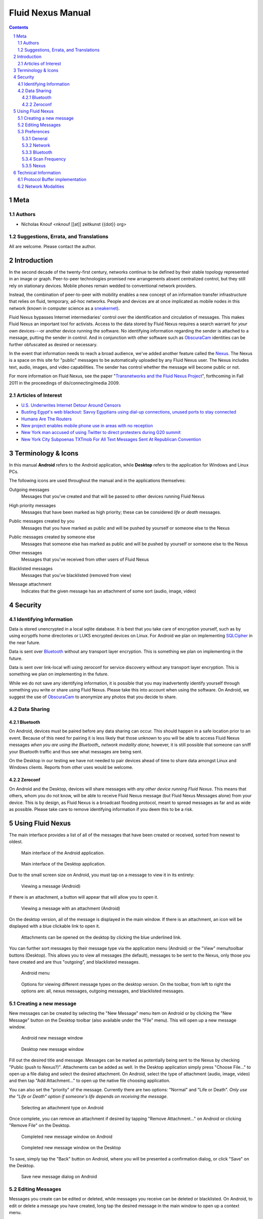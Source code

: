 =======================================
Fluid Nexus Manual
=======================================

.. ------------------------------------
.. TODO

.. contents::
.. sectnum::
.. footer:: Document generated from reStructuredText_ plaintext markup source
            on |date| at |time|.

.. |date| date::
.. |time| date:: %H:%M:%S

.. |copy| unicode:: U+000A9 .. COPYRIGHT SIGN

Meta
====

Authors
-------

- Nicholas Knouf <nknouf [[at]] zeitkunst {{dot}} org>

Suggestions, Errata, and Translations
--------------------------------------

All are welcome.  Please contact the author.


Introduction
============

In the second decade of the twenty-first century, networks continue to be defined by their stable topology represented in an image or graph.  Peer-to-peer technologies promised new arrangements absent centralized control, but they still rely on stationary devices.  Mobile phones remain wedded to conventional network providers.

Instead, the combination of peer-to-peer with mobility enables a new concept of an information transfer infrastructure that relies on fluid, temporary, ad-hoc networks.  People and devices are at once implicated as mobile nodes in this network (known in computer science as a `sneakernet <http://en.wikipedia.org/wiki/Sneakernet>`_).

Fluid Nexus bypasses Internet intermediaries' control over the identification and circulation of messages.  This makes Fluid Nexus an important tool for activists.  Access to the data stored by Fluid Nexus requires a search warrant for *your own* devices---or another device running the software.  No identifying information regarding the sender is attached to a message, putting the sender in control.  And in conjunction with other software such as `ObscuraCam <https://guardianproject.info/apps/securecam/>`_ identities can be further obfuscated as desired or necessary.

In the event that information needs to reach a broad audience, we've added another feature called the `Nexus <http://fluidnexus.net/nexus>`_.  The Nexus is a space on this site for "public" messages to be automatically uploaded by any Fluid Nexus user.  The Nexus includes text, audio, images, and video capabilities.  The sender has control whether the message will become public or not.

For more information on Fluid Nexus, see the paper "`Transnetworks and the Fluid Nexus Project`_", forthcoming in Fall 2011 in the proceedings of dis/connecting/media 2009.

Articles of Interest
--------------------

* `U.S. Underwrites Internet Detour Around Censors <https://www.nytimes.com/2011/06/12/world/12internet.html?pagewanted=1&_r=1&hp>`_

* `Busting Egypt's web blackout: Savvy Egyptians using dial-up connections, unused ports to stay connected <http://www.cbc.ca/news/technology/story/2011/01/28/f-egypt-web-blackout.html>`_

* `Humans Are The Routers <http://techcrunch.com/2011/02/27/humans-are-the-routers/>`_

* `New project enables mobile phone use in areas with no reception <http://www.physorg.com/news198298057.html>`_

* `New York man accused of using Twitter to direct protesters during G20 summit <http://www.guardian.co.uk/world/2009/oct/04/man-arrested-twitter-g20-us?INTCMP=SRCH>`_

* `New York City Subpoenas TXTmob For All Text Messages Sent At Republican Convention <http://www.techdirt.com/articles/20080330/234737699.shtml>`_

Terminology & Icons
===================

In this manual **Android** refers to the Android application, while **Desktop** refers to the application for Windows and Linux PCs.

The following icons are used throughout the manual and in the applications themselves:

.. |menu_outgoing| image:: images/menu_outgoing.png
    :alt: Outgoing messages
    :width: 48px

|menu_outgoing| Outgoing messages
    Messages that you've created and that will be passed to other devices running Fluid Nexus

.. |menu_high_priority| image:: images/menu_high_priority.png
    :alt: High priority messages
    :width: 48px

|menu_high_priority| High priority messages
    Messages that have been marked as high priority; these can be considered *life or death* messages.

.. |menu_public| image:: images/menu_public.png
    :alt: Public messages created by you
    :width: 48px

|menu_public| Public messages created by you
    Messages that you have marked as public and will be pushed by yourself or someone else to the Nexus

.. |menu_public_other| image:: images/menu_public_other.png
    :alt: Public messages created by someone else
    :width: 48px

|menu_public_other| Public messages created by someone else
    Messages that someone else has marked as public and will be pushed by yourself or someone else to the Nexus


.. |menu_all| image:: images/menu_all.png
    :alt: Other messages
    :width: 48px

|menu_all| Other messages
    Messages that you've received from other users of Fluid Nexus

.. |menu_blacklist| image:: images/menu_blacklist.png
    :alt: Blacklisted messages
    :width: 48px

|menu_blacklist| Blacklisted messages
    Messages that you've blacklisted (removed from view)

.. |attachment_icon| image:: images/attachment_icon.png
    :alt: Attachment
    :width: 48px

|attachment_icon| Message attachment
    Indicates that the given message has an attachment of some sort (audio, image, video)

Security
========

Identifying Information
-----------------------

Data is stored unencrypted in a local sqlite database.  It is best that you     take care of encryption yourself, such as by using ecryptfs home directories or LUKS encrypted devices on Linux.  For Android we plan on implementing `SQLCipher <https://guardianproject.info/code/sqlcipher/>`_ in the near future.

Data is sent over Bluetooth_ without any transport layer encryption.  This is    something we plan on implementing in the future.

Data is sent over link-local wifi using zeroconf for service discovery without  any transport layer encryption.  This is something we plan on implementing in   the future.

While we do not save any identifying information, it is possible that you may inadvertently identify yourself through something you write or share using Fluid Nexus.  Please take this into account when using the software.  On Android, we suggest the use of `ObscuraCam <https://guardianproject.info/apps/securecam/>`_ to anonymize any photos that you decide to share.

Data Sharing
------------

Bluetooth
+++++++++

On Android, devices must be paired before any data sharing can occur.  This should happen in a safe location prior to an event.  Because of this need for pairing it is less likely that those unknown to you will be able to access Fluid Nexus messages *when you are using the Bluetooth_ network modality alone*; however, it is still possible that someone can sniff your Bluetooth traffic and thus see what messages are being sent.

On the Desktop in our testing we have not needed to pair devices ahead of time to share data amongst Linux and Windows clients.  Reports from other uses would be welcome.

Zeroconf
++++++++

On Android and the Desktop, devices will share messages with *any other device running Fluid Nexus*.  This means that others, whom you do not know, will be able to receive Fluid Nexus message (but Fluid Nexus Messages alone) from your device.  This is by design, as Fluid Nexus is a broadcast flooding protocol, meant to spread messages as far and as wide as possible.  Please take care to remove identifying information if you deem this to be a risk.

Using Fluid Nexus
=================

The main interface provides a list of all of the messages that have been created or received, sorted from newest to oldest.

.. figure:: images/android_main_interface.png
    :alt: android main interface
    :width: 400px

    Main interface of the Android application.

.. figure:: images/desktop_main_interface.png
    :alt: desktop main interface
    :width: 400px

    Main interface of the Desktop application.

Due to the small screen size on Android, you must tap on a message to view it in its entirety:

.. figure:: images/android_view_message.png
    :alt: android view message
    :width: 400px

    Viewing a message (Android)

If there is an attachment, a button will appear that will allow you to open it.

.. figure:: images/android_view_message_attachment.png
    :alt: android view message attachment
    :width: 400px

    Viewing a message with an attachment (Android)

On the desktop version, all of the message is displayed in the main window.  If there is an attachment, an icon will be displayed with a blue clickable link to open it.

.. figure:: images/desktop_main_interface.png
    :alt: desktop main interface
    :width: 400px

    Attachments can be opened on the desktop by clicking the blue underlined link.

You can further sort messages by their message type via the application menu (Android) or the "View" menu/toolbar buttons (Desktop).  This allows you to view all messages (the default), messages to be sent to the Nexus, only those you have created and are thus "outgoing", and blacklisted messages.

.. figure:: images/android_menu.png
    :alt: android menu
    :width: 400px

    Android menu

.. figure:: images/desktop_view_message_type.png
    :alt: desktop view message types
    :width: 400px

    Options for viewing different message types on the desktop version.  On the toolbar, from left to right the options are: all, nexus messages, outgoing messages, and blacklisted messages.

Creating a new message
----------------------

New messages can be created by selecting the "New Message" menu item on Android or by clicking the "New Message" button on the Desktop toolbar (also available under the "File" menu).  This will open up a new message window.

.. figure:: images/android_new_message.png
    :alt: android new message
    :width: 400px

    Android new message window 

.. figure:: images/desktop_new_message.png
    :alt: Desktop new message window
    :width: 400px

    Desktop new message window

Fill out the desired title and message.  Messages can be marked as potentially being sent to the Nexus by checking "Public (push to Nexus?)".  Attachments can be added as well.  In the Desktop application simply press "Choose File..." to open up a file dialog and select the desired attachment.  On Android, select the type of attachment (audio, image, video) and then tap "Add Attachment..." to open up the native file choosing application.

You can also set the "priority" of the message.  Currently there are two options: "Normal" and "Life or Death".  *Only use the "Life or Death" option if someone's life depends on receiving the message*.

.. figure:: images/android_new_message_attachment_type.png
    :alt: android new message attachment type
    :width: 400px

    Selecting an attachment type on Android

Once complete, you can remove an attachment if desired by tapping "Remove Attachment..." on Android or clicking "Remove File" on the Desktop.

.. figure:: images/android_new_message_complete.png
    :alt: android new message complete
    :width: 400px

    Completed new message window on Android

.. figure:: images/desktop_new_message_complete.png
    :alt: desktop new message complete
    :width: 400px

    Completed new message window on the Desktop

To save, simply tap the "Back" button on Android, where you will be presented a confirmation dialog, or click "Save" on the Desktop.

.. figure:: images/android_new_message_save.png
    :alt: android new message save
    :width: 400px

    Save new message dialog on Android

Editing Messages
----------------

Messages you create can be edited or deleted, while messages you receive can be deleted or blacklisted.  On Android, to edit or delete a message you have created, long tap the desired message in the main window to open up a context menu.

.. figure:: images/android_context_menu_outgoing.png
    :alt: android outgoing context menu
    :width: 400px

    Android outgoing context menu

.. |edit_icon| image:: images/menu_edit.png
    :alt: Edit message
    :width: 32px

.. |delete_icon| image:: images/menu_delete.png
    :alt: Delete message
    :width: 32px

.. |blacklist_icon| image:: images/menu_blacklist_desktop.png
    :alt: Blacklist message
    :width: 32px

.. |unblacklist_icon| image:: images/menu_unblacklist.png
    :alt: Unblacklist message
    :width: 32px

On the Desktop, click the |edit_icon| edit message icon or the |delete_icon| delete message icon to do the same.

For messages you have received you either blacklist or delete the message; long tap on Android the desired message to bring up the menu.

.. figure:: images/android_context_menu_other.png
    :alt: android other context menu
    :width: 400px

    Android received message context menu

On the Desktop, click the |blacklist_icon| blacklist message icon or the |delete_icon| delete message icon to do the same.

Once a message is on the blacklist you can only view it by selecting the "Blacklist" view.  Once there you can remove it by, on Android, long tapping on the desired message and selecting "Unblacklist Message".

.. figure:: images/android_context_menu_unblacklist.png
    :alt: android blacklist context menu
    :width: 400px

    Android blacklisted message context menu

.. figure:: images/desktop_blacklist.png
    :alt: desktop blacklist 
    :width: 400px

    Desktop blacklist view

On the desktop, click the |unblacklist_icon| unblacklist message icon.

Preferences
-----------

Both the Android and the Desktop applications have preferences that allow you to control how the applications behave.

General
+++++++

On both Android and the Desktop is an option whether or not to pass along messages you have blacklisted.  If checked, blacklisted messages will be sent.

On Android you additionally have an option to vibrate when new messages arrive.

Network
+++++++

The "Network" section provides checkboxes to enable or disable particular network modalities.  Fluid Nexus is opportunistic and tries to use whatever modality is available to spread messages.  Multiple modalities can run in parallel without problems.  At the moment we have implemented three modalities:

* Bluetooth_: connects to nearby devices running Fluid Nexus.  On Android, attempts to connect to paired Bluetooth devices only.
* Zeroconf_: uses the zeroconf protocol to discover nearby devices running Fluid Nexus and therefore transfer data over wireless or wired networks.  This can occur even if you do not have an Internet connection, as data passes only "link-local", meaning behind a single router.
* Nexus: tries to connect to the Internet to push messages marked as public to the Nexus.

.. figure:: images/android_preferences.png
    :alt: android preferences
    :width: 400px

    Android preferences screen

.. figure:: images/desktop_preferences.png
    :alt: desktop preferences
    :width: 400px

    Desktop preferences screen

Ad-Hoc Wifi is still under development.

Bluetooth
+++++++++

For the Android version you have the additional option to only connect to previously paired or "bonded" devices.  This will skip the device discovery step.  While saving battery life, connecting to bonded devices also adds a small layer of security by only sharing data between devices that you already know about.

Scan Frequency
++++++++++++++

For each of the network modalities (with the exception of "Nexus") you also have the possibility of setting the "Scan Frequency"; this is the amount of time between successive scans for nearby devices.  Lower values mean more frequent scans.  On Android, low values for the Bluetooth_ Scan Frequency will *severely* impact battery life.

.. figure:: images/android_preferences_bluetooth_scan_frequency.png
    :alt: android bluetooth scan frequency
    :width: 400px

    Android bluetooth scan frequency

.. figure:: images/desktop_preferences_bluetooth_scan_frequency.png
    :alt: desktop bluetooth scan frequency
    :width: 400px

    Desktop bluetooth scan frequency

Nexus
+++++

Finally, the "Nexus" section allows you to set your key and secret for posting to the Nexus.  To set this up, first register for an account at http://fluidnexus.net (by either creating a new account there or by logging in using your Google Account).  Then, on your user page click "Request  a key and secret".  Enter these 20-digit numbers into the corresponding boxes in your Android or Desktop application.

.. figure:: images/android_preferences_nexus.png
    :alt: android nexus preferences
    :width: 400px

    Android Nexus Preferences

.. figure:: images/android_preferences_nexus_key.png
    :alt: android nexus preferences key
    :width: 400px

    Entering a Nexus key on Android

.. figure:: images/desktop_preferences_nexus.png
    :alt: desktop nexus preferences
    :width: 400px

    Desktop Nexus Preferences

Then, request authorization from within the application.  On Android, open the menu and select "Request Nexus Authorization"; on the Desktop click the "Request Nexus Authorization" button.

.. figure:: images/android_menu_more.png
    :alt: android menu extension
    :width: 400px

    Android menu showing "Request Nexus Authorization" option

You will be forwarded to the Fluid Nexus website; you must be logged in in order to proceed.  Once you have granted authorization to the application (Android or Desktop) to post to the Nexus, you need to setup the Token and Token Secret.  On Android, these are filled in automatically for you; on the Desktop, you need to copy and paste these values from the website into the corresponding boxes.

Technical Information
=====================

Protocol Buffer implementation
------------------------------

Fluid Nexus uses protocol buffers to share data.  The following documents our message format::

    message FluidNexusHashes {
        repeated string message_hash = 1;
    }
    
    message FluidNexusMessage {
        optional string message_title = 1;
        optional string message_content = 2;
        optional float message_timestamp = 3;
        optional float message_received_timestamp = 10;
        optional string message_hash = 4;
        optional string message_source = 5;
        optional bool message_mine = 6;
        optional bool message_public = 16;
        optional int32 message_ttl = 17 [default = 0];
    
        enum MessageType {
            TEXT = 0;
            AUDIO = 1;
            IMAGE = 2;
            VIDEO = 3;
        }
    
        optional MessageType message_type = 7;
        optional bytes message_attachment = 8;
        optional string message_attachment_original_filename = 9;
    }
    
    message FluidNexusMessages {
        repeated FluidNexusMessage message = 1;
    }

Note that no directly identifying information is either sent in the message nor saved in the database.  The only way identifying information might be saved is via anything placed in the message itself.  Also note that there are no limitations on the length of the message.

The application uses a SHA256 hash of the message title and message content to determine whether or not the message needs to be exchanged.  These hashes are first exchanged between devices to determine what needs to be sent.  Thus Fluid Nexus uses a type of `distributed hash table <https://secure.wikimedia.org/wikipedia/en/wiki/Distributed_hash_table>`_ with the goal of replicating the entire table amongst all devices.

Network Modalities
------------------

Fluid Nexus currently works using Bluetooth_ and Zeroconf_ service discovery, with Ad-Hoc Wifi to be developed.  Android requires Bluetooth devices to be paired before any data sharing can occur.  On the Desktop, sharing between *discoverable* Linux devices does not require pairing beforehand.  (Windows is to be determined.)  Zeroconf does not require any pairing and thus messages will be shared between any device running Fluid Nexus and discoverable using Zeroconf service discovery.

.. -----------------------------
.. FOOTER
.. -----------------------------

.. _reStructuredText: http://docutils.sourceforge.net/rst.html
.. _Zeroconf: http://fluidnexus.net/favicon.ico
.. _Bluetooth: https://secure.wikimedia.org/wikipedia/en/wiki/Bluetooth
.. _Transnetworks and the Fluid Nexus Project: http://fluidnexus.net/static/pdfs/DCM2009Submitted.pdf
